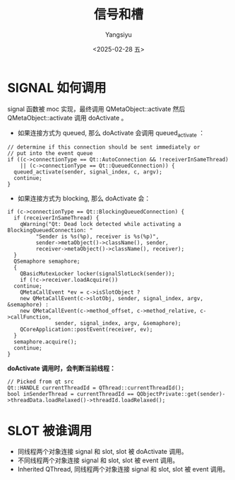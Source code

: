 #+TITLE: 信号和槽
#+AUTHOR: Yangsiyu
#+DATE: <2025-02-28 五>
#+EMAIL: a651685099@163.com

* SIGNAL 如何调用
signal 函数被 moc 实现，最终调用 QMetaObject::activate 然后 QMetaObject::activate 调用 doActivate 。
- 如果连接方式为 queued, 那么 doActivate 会调用 queued_activate ：
#+BEGIN_SRC C++
  // determine if this connection should be sent immediately or
  // put into the event queue
  if ((c->connectionType == Qt::AutoConnection && !receiverInSameThread)
      || (c->connectionType == Qt::QueuedConnection)) {
    queued_activate(sender, signal_index, c, argv);
    continue;
  }
#+END_SRC

- 如果连接方式为 blocking, 那么 doActivate 会：
#+BEGIN_SRC C++
  if (c->connectionType == Qt::BlockingQueuedConnection) {
    if (receiverInSameThread) {
      qWarning("Qt: Dead lock detected while activating a BlockingQueuedConnection: "
	       "Sender is %s(%p), receiver is %s(%p)",
	       sender->metaObject()->className(), sender,
	       receiver->metaObject()->className(), receiver);
    }
    QSemaphore semaphore;
    {
      QBasicMutexLocker locker(signalSlotLock(sender));
      if (!c->receiver.loadAcquire())
	continue;
      QMetaCallEvent *ev = c->isSlotObject ?
	  new QMetaCallEvent(c->slotObj, sender, signal_index, argv, &semaphore) :
	  new QMetaCallEvent(c->method_offset, c->method_relative, c->callFunction,
			     sender, signal_index, argv, &semaphore);
      QCoreApplication::postEvent(receiver, ev);
    }
    semaphore.acquire();
    continue;
  }
#+END_SRC

*doActivate 调用时，会判断当前线程：*
#+BEGIN_SRC C++
  // Picked from qt src
  Qt::HANDLE currentThreadId = QThread::currentThreadId();
  bool inSenderThread = currentThreadId == QObjectPrivate::get(sender)->threadData.loadRelaxed()->threadId.loadRelaxed();
#+END_SRC

* SLOT 被谁调用
- 同线程两个对象连接 signal 和 slot, slot 被 doActivate 调用。
- 不同线程两个对象连接 signal 和 slot, slot 被 event 调用。
- Inherited QThread, 同线程两个对象连接 signal 和 slot, slot 被 event 调用。
